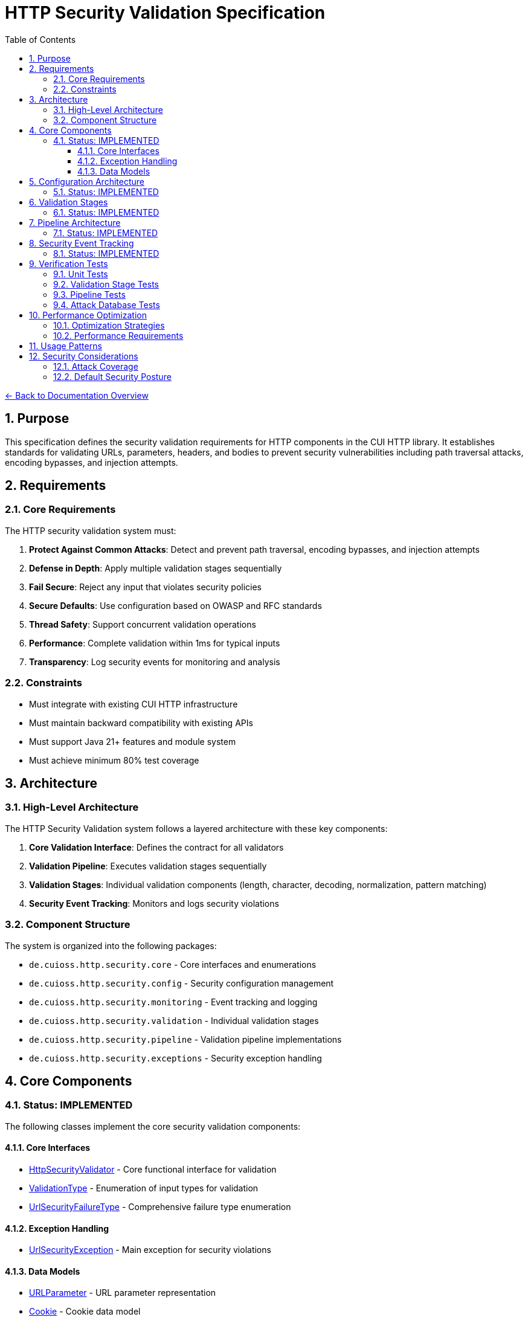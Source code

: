 = HTTP Security Validation Specification
:toc: left
:toclevels: 3
:toc-title: Table of Contents
:sectnums:
:source-highlighter: highlight.js

link:../README.adoc[← Back to Documentation Overview]

== Purpose

This specification defines the security validation requirements for HTTP components in the CUI HTTP library. It establishes standards for validating URLs, parameters, headers, and bodies to prevent security vulnerabilities including path traversal attacks, encoding bypasses, and injection attempts.

== Requirements

=== Core Requirements

The HTTP security validation system must:

1. *Protect Against Common Attacks*: Detect and prevent path traversal, encoding bypasses, and injection attempts
2. *Defense in Depth*: Apply multiple validation stages sequentially
3. *Fail Secure*: Reject any input that violates security policies
4. *Secure Defaults*: Use configuration based on OWASP and RFC standards
5. *Thread Safety*: Support concurrent validation operations
6. *Performance*: Complete validation within 1ms for typical inputs
7. *Transparency*: Log security events for monitoring and analysis

=== Constraints

* Must integrate with existing CUI HTTP infrastructure
* Must maintain backward compatibility with existing APIs
* Must support Java 21+ features and module system
* Must achieve minimum 80% test coverage

== Architecture

=== High-Level Architecture

The HTTP Security Validation system follows a layered architecture with these key components:

1. **Core Validation Interface**: Defines the contract for all validators
2. **Validation Pipeline**: Executes validation stages sequentially
3. **Validation Stages**: Individual validation components (length, character, decoding, normalization, pattern matching)
4. **Security Event Tracking**: Monitors and logs security violations

=== Component Structure

The system is organized into the following packages:

* `de.cuioss.http.security.core` - Core interfaces and enumerations
* `de.cuioss.http.security.config` - Security configuration management
* `de.cuioss.http.security.monitoring` - Event tracking and logging
* `de.cuioss.http.security.validation` - Individual validation stages
* `de.cuioss.http.security.pipeline` - Validation pipeline implementations
* `de.cuioss.http.security.exceptions` - Security exception handling

== Core Components

=== Status: IMPLEMENTED

The following classes implement the core security validation components:

==== Core Interfaces
* link:../../../src/main/java/de/cuioss/http/security/core/HttpSecurityValidator.java[HttpSecurityValidator] - Core functional interface for validation
* link:../../../src/main/java/de/cuioss/http/security/core/ValidationType.java[ValidationType] - Enumeration of input types for validation
* link:../../../src/main/java/de/cuioss/http/security/core/UrlSecurityFailureType.java[UrlSecurityFailureType] - Comprehensive failure type enumeration

==== Exception Handling
* link:../../../src/main/java/de/cuioss/http/security/exceptions/UrlSecurityException.java[UrlSecurityException] - Main exception for security violations

==== Data Models
* link:../../../src/main/java/de/cuioss/http/security/data/URLParameter.java[URLParameter] - URL parameter representation
* link:../../../src/main/java/de/cuioss/http/security/data/Cookie.java[Cookie] - Cookie data model
* link:../../../src/main/java/de/cuioss/http/security/data/HTTPBody.java[HTTPBody] - HTTP body representation

For implementation details, see the JavaDoc of each class.

== Configuration Architecture

=== Status: IMPLEMENTED

The following classes implement the security configuration system:

* link:../../../src/main/java/de/cuioss/http/security/config/SecurityConfiguration.java[SecurityConfiguration] - Main configuration record
* link:../../../src/main/java/de/cuioss/http/security/config/SecurityConfigurationBuilder.java[SecurityConfigurationBuilder] - Builder for configuration
* link:../../../src/main/java/de/cuioss/http/security/config/SecurityDefaults.java[SecurityDefaults] - Default security constants

The configuration system provides:

1. **Immutable Configuration**: Thread-safe configuration objects
2. **Security Levels**: STRICT, DEFAULT, and LENIENT security profiles
3. **Builder Pattern**: Flexible configuration creation
4. **Secure Defaults**: OWASP and RFC-based default values
For implementation details and configuration constants, see the JavaDoc of the configuration classes.

== Validation Stages

=== Status: IMPLEMENTED

All validation stages follow these principles:

1. **Immutability**: Configuration stored in final fields, no runtime state changes
2. **Performance**: Pre-compiled patterns, optimized algorithms, <1ms per stage
3. **Thread Safety**: No mutable state, safe for concurrent use
4. **Clear Contracts**: String input/output with UrlSecurityException on violations

The following classes implement the validation stages:

* link:../../../src/main/java/de/cuioss/http/security/validation/LengthValidationStage.java[LengthValidationStage] - Size limit validation (must be first to prevent DoS)

* link:../../../src/main/java/de/cuioss/http/security/validation/CharacterValidationStage.java[CharacterValidationStage] - RFC-compliant character validation
* link:../../../src/main/java/de/cuioss/http/security/validation/DecodingStage.java[DecodingStage] - URL decoding with security checks

* link:../../../src/main/java/de/cuioss/http/security/validation/NormalizationStage.java[NormalizationStage] - Path normalization per RFC 3986
* link:../../../src/main/java/de/cuioss/http/security/validation/PatternMatchingStage.java[PatternMatchingStage] - Attack pattern detection
* link:../../../src/main/java/de/cuioss/http/security/validation/CharacterValidationConstants.java[CharacterValidationConstants] - RFC-compliant character sets

For implementation details, see the JavaDoc of each validation stage class.



== Pipeline Architecture

[NOTE]
====
For detailed pipeline selection guidelines and architecture standards, see link:pipeline-architecture-standards.adoc[Pipeline Architecture Standards].
====

=== Status: IMPLEMENTED

The following classes implement the validation pipeline system:

* link:../../../src/main/java/de/cuioss/http/security/pipeline/URLPathValidationPipeline.java[URLPathValidationPipeline] - URL path validation
* link:../../../src/main/java/de/cuioss/http/security/pipeline/URLParameterValidationPipeline.java[URLParameterValidationPipeline] - URL parameter validation
* link:../../../src/main/java/de/cuioss/http/security/pipeline/HTTPHeaderValidationPipeline.java[HTTPHeaderValidationPipeline] - HTTP header validation
* link:../../../src/main/java/de/cuioss/http/security/pipeline/HTTPBodyValidationPipeline.java[HTTPBodyValidationPipeline] - HTTP body validation
* link:../../../src/main/java/de/cuioss/http/security/pipeline/PipelineFactory.java[PipelineFactory] - Factory for pipeline creation

Each pipeline is optimized for its specific HTTP component validation requirements.

== Security Event Tracking

=== Status: IMPLEMENTED

The following classes implement security event tracking and monitoring:

* link:../../../src/main/java/de/cuioss/http/security/monitoring/SecurityEventCounter.java[SecurityEventCounter] - Thread-safe event counting
* link:../../../src/main/java/de/cuioss/http/security/monitoring/URLSecurityLogMessages.java[URLSecurityLogMessages] - Structured logging with LogRecord pattern

For implementation details, see the JavaDoc of each monitoring class.

== Verification Tests

The following test suites verify the implementation meets this specification:

=== Unit Tests
* link:../../../src/test/java/de/cuioss/http/security/core/HttpSecurityValidatorTest.java[HttpSecurityValidatorTest] - Core interface tests
* link:../../../src/test/java/de/cuioss/http/security/core/UrlSecurityFailureTypeTest.java[UrlSecurityFailureTypeTest] - Failure type enumeration tests
* link:../../../src/test/java/de/cuioss/http/security/config/SecurityConfigurationTest.java[SecurityConfigurationTest] - Configuration tests

=== Validation Stage Tests
* link:../../../src/test/java/de/cuioss/http/security/validation/LengthValidationStageTest.java[LengthValidationStageTest] - Length validation tests
* link:../../../src/test/java/de/cuioss/http/security/validation/CharacterValidationStageTest.java[CharacterValidationStageTest] - Character validation tests
* link:../../../src/test/java/de/cuioss/http/security/validation/DecodingStageTest.java[DecodingStageTest] - Decoding stage tests
* link:../../../src/test/java/de/cuioss/http/security/validation/NormalizationStageTest.java[NormalizationStageTest] - Path normalization tests
* link:../../../src/test/java/de/cuioss/http/security/validation/PatternMatchingStageTest.java[PatternMatchingStageTest] - Pattern matching tests

=== Pipeline Tests
* link:../../../src/test/java/de/cuioss/http/security/pipeline/URLPathValidationPipelineTest.java[URLPathValidationPipelineTest] - Path pipeline tests
* link:../../../src/test/java/de/cuioss/http/security/pipeline/URLParameterValidationPipelineTest.java[URLParameterValidationPipelineTest] - Parameter pipeline tests
* link:../../../src/test/java/de/cuioss/http/security/pipeline/HTTPHeaderValidationPipelineTest.java[HTTPHeaderValidationPipelineTest] - Header pipeline tests
* link:../../../src/test/java/de/cuioss/http/security/pipeline/HTTPBodyValidationPipelineTest.java[HTTPBodyValidationPipelineTest] - Body pipeline tests
* link:../../../src/test/java/de/cuioss/http/security/pipeline/PipelineFactoryTest.java[PipelineFactoryTest] - Factory tests

=== Attack Database Tests
* link:../../../src/test/java/de/cuioss/http/security/tests/OWASPZAPAttackDatabaseTest.java[OWASPZAPAttackDatabaseTest] - OWASP ZAP attack patterns
* link:../../../src/test/java/de/cuioss/http/security/tests/ApacheCVEAttackDatabaseTest.java[ApacheCVEAttackDatabaseTest] - Apache CVE tests
* link:../../../src/test/java/de/cuioss/http/security/tests/IISCVEAttackDatabaseTest.java[IISCVEAttackDatabaseTest] - IIS CVE tests
* link:../../../src/test/java/de/cuioss/http/security/tests/UnicodePathTraversalAttackTest.java[UnicodePathTraversalAttackTest] - Unicode attack tests
* link:../../../src/test/java/de/cuioss/http/security/tests/HttpHeaderInjectionAttackTest.java[HttpHeaderInjectionAttackTest] - Header injection tests
* link:../../../src/test/java/de/cuioss/http/security/tests/HttpRequestSmugglingAttackTest.java[HttpRequestSmugglingAttackTest] - Request smuggling tests

== Performance Optimization

=== Optimization Strategies

1. **Pre-compilation**: All patterns compiled during construction
2. **Immutable Caching**: Configuration and patterns stored in final fields
3. **Early Termination**: Stop processing on first security violation
4. **Efficient Algorithms**: Use StringBuilder, BitSet for character validation
5. **Memory Management**: Minimize string allocations

=== Performance Requirements

- Individual stage: <0.2ms per stage
- Complete pipeline: <1ms total for typical inputs (5 stages × 0.2ms)
- Memory: O(n) where n is input length
- Thread safety: No synchronization needed (immutable)
- Benchmark: 95th percentile must meet these requirements

== Usage Patterns

The security validation system provides type-safe pipeline creation through the PipelineFactory:

1. **Specialized Pipelines**: Create validators optimized for specific HTTP components (paths, parameters, headers, bodies)
2. **Generic Factory Method**: Create validators based on ValidationType enumeration
3. **Pipeline Sets**: Create common sets of pipelines for comprehensive validation

Each pipeline is configured with appropriate validation stages:

* **URLPathValidationPipeline**: Optimized for path traversal and encoding attacks
* **URLParameterValidationPipeline**: Focused on parameter injection and XSS
* **HTTPHeaderValidationPipeline**: Prevents header injection and CRLF attacks
* **HTTPBodyValidationPipeline**: Validates content-based attacks

For usage examples, see the JavaDoc of link:../../../src/main/java/de/cuioss/http/security/pipeline/PipelineFactory.java[PipelineFactory].

== Security Considerations

=== Attack Coverage

- Path traversal: ../, ..\, encoded variants
- HTTP protocol encoding attacks: Double/triple URL encoding, UTF-8 overlong encoding, mixed case hex encoding
- Unicode attacks: Normalization, homographs, control characters
- Injection: XSS, SQL, LDAP, command injection patterns
- Protocol attacks: Header injection, request smuggling
- DoS: Size limits, algorithmic complexity

=== Default Security Posture

- All defaults follow maximum security (OWASP/RFC)
- No lenient modes - security by default
- Explicit overrides required for less restrictive settings
- Comprehensive logging and monitoring